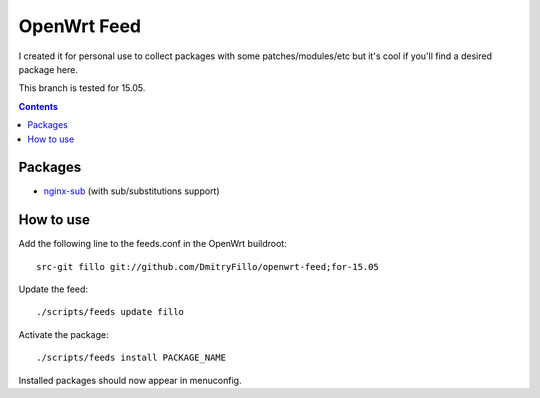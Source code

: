 ============
OpenWrt Feed
============

I created it for personal use to collect packages with some patches/modules/etc but it's cool if you'll find a desired package here.

This branch is tested for 15.05.

.. contents::

Packages
========

* `nginx-sub <https://github.com/DmitryFillo/openwrt-feed/tree/for-15.05/net/nginx-sub>`_ (with sub/substitutions support)

How to use
==========

Add the following line to the feeds.conf in the OpenWrt buildroot::

    src-git fillo git://github.com/DmitryFillo/openwrt-feed;for-15.05

Update the feed::

    ./scripts/feeds update fillo

Activate the package::

    ./scripts/feeds install PACKAGE_NAME

Installed packages should now appear in menuconfig.
